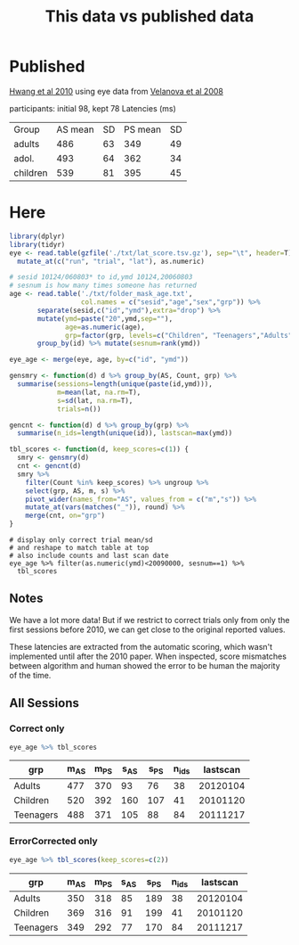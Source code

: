 #+TITLE: This data vs published data

* Published
  [[https://www.jneurosci.org/content/jneuro/30/46/15535.full.pdf][Hwang et al 2010]] using eye data from [[https://pubmed.ncbi.nlm.nih.gov/18281300/][Velanova et al 2008]]

participants: initial 98, kept 78
Latencies (ms)
| Group    | AS mean | SD | PS mean | SD |
| adults   |     486 | 63 |     349 | 49 |
| adol.    |     493 | 64 |     362 | 34 |
| children |     539 | 81 |     395 | 45 |

* Here

  #+begin_src R :session :colnames yes :export results
    library(dplyr)
    library(tidyr)
    eye <- read.table(gzfile('./txt/lat_score.tsv.gz'), sep="\t", header=T) %>%
      mutate_at(c("run", "trial", "lat"), as.numeric)

    # sesid 10124/060803* to id,ymd 10124,20060803
    # sesnum is how many times someone has returned
    age <- read.table('./txt/folder_mask_age.txt',
                      col.names = c("sesid","age","sex","grp")) %>%
           separate(sesid,c("id","ymd"),extra="drop") %>% 
           mutate(ymd=paste("20",ymd,sep=""),
                  age=as.numeric(age),
                  grp=factor(grp, levels=c("Children", "Teenagers","Adults"))) %>%
           group_by(id) %>% mutate(sesnum=rank(ymd))

    eye_age <- merge(eye, age, by=c("id", "ymd"))

    gensmry <- function(d) d %>% group_by(AS, Count, grp) %>% 
      summarise(sessions=length(unique(paste(id,ymd))),
                m=mean(lat, na.rm=T),
                s=sd(lat, na.rm=T),
                trials=n())

    gencnt <- function(d) d %>% group_by(grp) %>%
      summarise(n_ids=length(unique(id)), lastscan=max(ymd))

    tbl_scores <- function(d, keep_scores=c(1)) {
      smry <- gensmry(d)
      cnt <- gencnt(d)
      smry %>%
        filter(Count %in% keep_scores) %>% ungroup %>%
        select(grp, AS, m, s) %>%
        pivot_wider(names_from="AS", values_from = c("m","s")) %>%
        mutate_at(vars(matches("_")), round) %>%
        merge(cnt, on="grp")
    }
#+end_src

  #+begin_src R :colnames yes :session 
    # display only correct trial mean/sd
    # and reshape to match table at top
    # also include counts and last scan date
    eye_age %>% filter(as.numeric(ymd)<20090000, sesnum==1) %>%
      tbl_scores
#+end_src

#+RESULTS:
| grp       | m_AS | m_PS | s_AS | s_PS | n_ids | lastscan |
|-----------+------+------+------+------+-------+----------|
| Adults    |  476 |  354 |   98 |   64 |    20 | 20070919 |
| Children  |  519 |  392 |  174 |  108 |    38 | 20081118 |
| Teenagers |  497 |  365 |  118 |   84 |    57 | 20080328 |

** Notes

We have a lot more data! But if we restrict to correct trials only from only the first sessions before 2010, we can get close to the original reported values.

These latencies are extracted from the automatic scoring, which wasn't implemented until after the 2010 paper. When inspected, score mismatches between algorithm and human showed the error to be human the majority of the time.

** All Sessions
   
*** Correct only
   #+begin_src R :colnames yes :session
     eye_age %>% tbl_scores
   #+end_src

   #+RESULTS:
   | grp       | m_AS | m_PS | s_AS | s_PS | n_ids | lastscan |
   |-----------+------+------+------+------+-------+----------|
   | Adults    |  477 |  370 |   93 |   76 |    38 | 20120104 |
   | Children  |  520 |  392 |  160 |  107 |    41 | 20101120 |
   | Teenagers |  488 |  371 |  105 |   88 |    84 | 20111217 |

*** ErrorCorrected only
   #+begin_src R :colnames yes :session
     eye_age %>% tbl_scores(keep_scores=c(2))
   #+end_src

   #+RESULTS:
   | grp       | m_AS | m_PS | s_AS | s_PS | n_ids | lastscan |
   |-----------+------+------+------+------+-------+----------|
   | Adults    |  350 |  318 |   85 |  189 |    38 | 20120104 |
   | Children  |  369 |  316 |   91 |  199 |    41 | 20101120 |
   | Teenagers |  349 |  292 |   77 |  170 |    84 | 20111217 |
